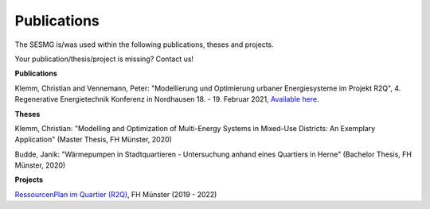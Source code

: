 Publications
*************************************************

The SESMG is/was used within the following publications, theses and projects. 

Your publication/thesis/project is missing? Contact us!

**Publications**

Klemm, Christian and Vennemann, Peter: "Modellierung und Optimierung urbaner Energiesysteme im Projekt R2Q", 4. Regenerative Energietechnik Konferenz in Nordhausen 18. - 19. Februar 2021, `Available here <https://www.hs-nordhausen.de/fileadmin/daten/fb_ing/inret/PDFs/tagungsband_retcon21_web_aa3__1_.pdf>`_.

**Theses**

Klemm, Christian: "Modelling and Optimization of Multi-Energy Systems in Mixed-Use Districts: An Exemplary Application" (Master Thesis, FH Münster, 2020)

Budde, Janik: "Wärmepumpen in Stadtquartieren - Untersuchung anhand eines Quartiers in Herne" (Bachelor Thesis, FH Münster, 2020)



**Projects**

`RessourcenPlan im Quartier (R2Q) <http://fh-muenster.de/r2q>`_, FH Münster (2019 - 2022)
